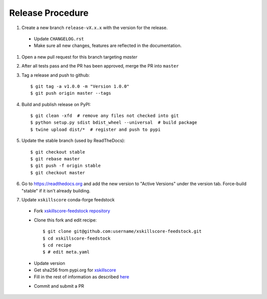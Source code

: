 Release Procedure
-----------------

#. Create a new branch ``release-vX.x.x`` with the version for the release.

 * Update ``CHANGELOG.rst``
 * Make sure all new changes, features are reflected in the documentation.

#. Open a new pull request for this branch targeting `master`

#. After all tests pass and the PR has been approved, merge the PR into ``master``

#. Tag a release and push to github::

    $ git tag -a v1.0.0 -m "Version 1.0.0"
    $ git push origin master --tags

#. Build and publish release on PyPI::

    $ git clean -xfd  # remove any files not checked into git
    $ python setup.py sdist bdist_wheel --universal  # build package
    $ twine upload dist/*  # register and push to pypi

#. Update the stable branch (used by ReadTheDocs)::

    $ git checkout stable
    $ git rebase master
    $ git push -f origin stable
    $ git checkout master

#. Go to https://readthedocs.org and add the new version to "Active Versions"
   under the version tab. Force-build "stable" if it isn't already building.

#. Update ``xskillscore`` conda-forge feedstock

 * Fork `xskillscore-feedstock repository <https://github.com/conda-forge/xskillscore-feedstock>`_
 * Clone this fork and edit recipe::

        $ git clone git@github.com:username/xskillscore-feedstock.git
        $ cd xskillscore-feedstock
        $ cd recipe
        $ # edit meta.yaml

 - Update version
 - Get sha256 from pypi.org for `xskillscore <https://pypi.org/project/xskillscore/#files>`_
 - Fill in the rest of information as described `here <https://github.com/conda-forge/xskillscore-feedstock#updating-xskillscore-feedstock>`_

 * Commit and submit a PR
